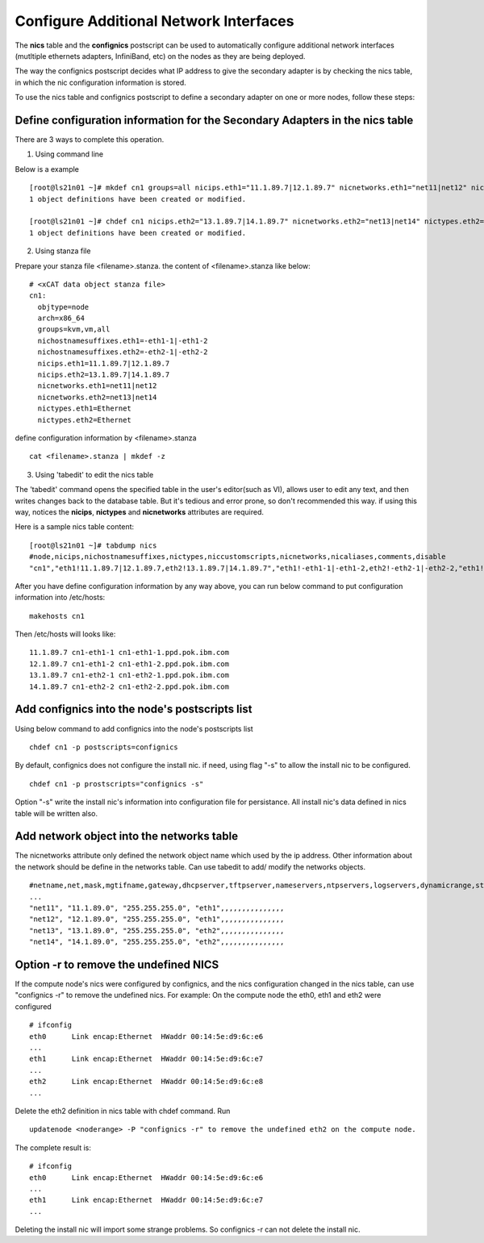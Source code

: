 Configure Additional Network Interfaces
=======================================

The **nics** table and the **confignics** postscript can be used to automatically configure additional network interfaces (mutltiple ethernets adapters, InfiniBand, etc) on the nodes as they are being deployed.

The way the confignics postscript decides what IP address to give the secondary adapter is by checking the nics table, in which the nic configuration information is stored.

To use the nics table and confignics postscript to define a secondary adapter on one or more nodes, follow these steps:


Define configuration information for the Secondary Adapters in the nics table
-----------------------------------------------------------------------------

There are 3 ways to complete this operation.

1. Using command line

Below is a example
::
    [root@ls21n01 ~]# mkdef cn1 groups=all nicips.eth1="11.1.89.7|12.1.89.7" nicnetworks.eth1="net11|net12" nictypes.eth1="Ethernet"
    1 object definitions have been created or modified.
    
    [root@ls21n01 ~]# chdef cn1 nicips.eth2="13.1.89.7|14.1.89.7" nicnetworks.eth2="net13|net14" nictypes.eth2="Ethernet"
    1 object definitions have been created or modified.

2. Using stanza file

Prepare your stanza file <filename>.stanza. the content of <filename>.stanza like below:
::
    # <xCAT data object stanza file>
    cn1:
      objtype=node
      arch=x86_64
      groups=kvm,vm,all
      nichostnamesuffixes.eth1=-eth1-1|-eth1-2
      nichostnamesuffixes.eth2=-eth2-1|-eth2-2
      nicips.eth1=11.1.89.7|12.1.89.7
      nicips.eth2=13.1.89.7|14.1.89.7
      nicnetworks.eth1=net11|net12
      nicnetworks.eth2=net13|net14
      nictypes.eth1=Ethernet
      nictypes.eth2=Ethernet

define configuration information by <filename>.stanza
::
    cat <filename>.stanza | mkdef -z

3. Using 'tabedit' to edit the nics table

The 'tabedit' command opens the specified table in the user's editor(such as VI), allows user to edit any text, and then writes changes back to the database table.	But it's tedious and error prone, so don't recommended this way. if using this way, notices the **nicips**, **nictypes** and **nicnetworks** attributes are required.

Here is a sample nics table content:
::
    [root@ls21n01 ~]# tabdump nics
    #node,nicips,nichostnamesuffixes,nictypes,niccustomscripts,nicnetworks,nicaliases,comments,disable
    "cn1","eth1!11.1.89.7|12.1.89.7,eth2!13.1.89.7|14.1.89.7","eth1!-eth1-1|-eth1-2,eth2!-eth2-1|-eth2-2,"eth1!Ethernet,eth2!Ethernet",,"eth1!net11|net12,eth2!net13|net14",,,

After you have define configuration information by any way above, you can run below command to put configuration information into /etc/hosts:
::
    makehosts cn1

Then /etc/hosts will looks like:
::
    11.1.89.7 cn1-eth1-1 cn1-eth1-1.ppd.pok.ibm.com
    12.1.89.7 cn1-eth1-2 cn1-eth1-2.ppd.pok.ibm.com
    13.1.89.7 cn1-eth2-1 cn1-eth2-1.ppd.pok.ibm.com
    14.1.89.7 cn1-eth2-2 cn1-eth2-2.ppd.pok.ibm.com	

Add confignics into the node's postscripts list
-----------------------------------------------

Using below command to add confignics into the node's postscripts list
::
    chdef cn1 -p postscripts=confignics

By default, confignics does not configure the install nic. if need, using flag "-s" to allow the install nic to be configured.
::
    chdef cn1 -p prostscripts="confignics -s"

Option "-s" write the install nic's information into configuration file for persistance. All install nic's data defined in nics table will be written also.


Add network object into the networks table
------------------------------------------

The nicnetworks attribute only defined the network object name which used by the ip address. Other information about the network should be define in the networks table. Can use tabedit to add/ modify the networks objects.
::
    #netname,net,mask,mgtifname,gateway,dhcpserver,tftpserver,nameservers,ntpservers,logservers,dynamicrange,staticrange,staticrangeincrement,nodehostname,ddnsdomain,vlanid,domain,comments,disable
    ...
    "net11", "11.1.89.0", "255.255.255.0", "eth1",,,,,,,,,,,,,,,
    "net12", "12.1.89.0", "255.255.255.0", "eth1",,,,,,,,,,,,,,,
    "net13", "13.1.89.0", "255.255.255.0", "eth2",,,,,,,,,,,,,,,
    "net14", "14.1.89.0", "255.255.255.0", "eth2",,,,,,,,,,,,,,,

Option -r to remove the undefined NICS
---------------------------------------
If the compute node's nics were configured by confignics, and the nics configuration changed in the nics table, can use "confignics -r" to remove the undefined nics. For example: On the compute node the eth0, eth1 and eth2 were configured
::
    # ifconfig
    eth0      Link encap:Ethernet  HWaddr 00:14:5e:d9:6c:e6
    ...
    eth1      Link encap:Ethernet  HWaddr 00:14:5e:d9:6c:e7
    ...
    eth2      Link encap:Ethernet  HWaddr 00:14:5e:d9:6c:e8
    ...

Delete the eth2 definition in nics table with chdef command. Run
::
    updatenode <noderange> -P "confignics -r" to remove the undefined eth2 on the compute node.

The complete result is:
::
    # ifconfig
    eth0      Link encap:Ethernet  HWaddr 00:14:5e:d9:6c:e6
    ...
    eth1      Link encap:Ethernet  HWaddr 00:14:5e:d9:6c:e7
    ...

Deleting the install nic will import some strange problems. So confignics -r can not delete the install nic.











